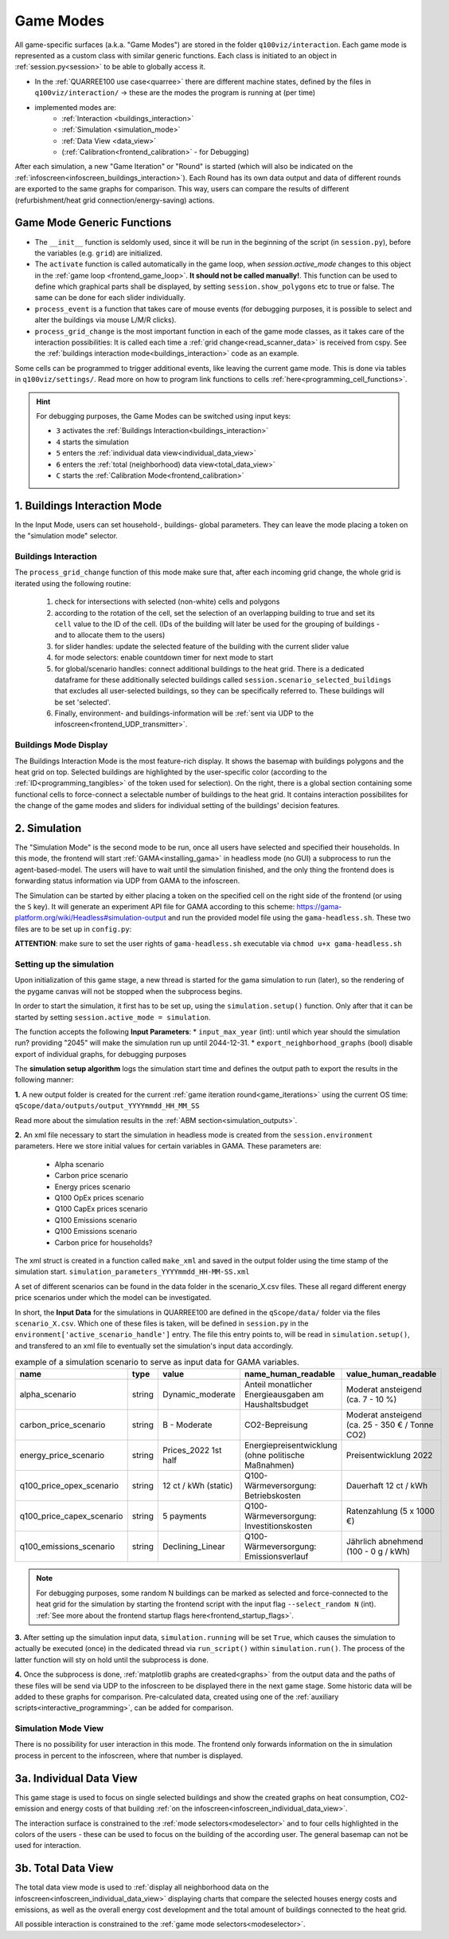 .. _frontend_mode:
.. _mode:

Game Modes
**********

All game-specific surfaces (a.k.a. "Game Modes") are stored in the folder ``q100viz/interaction``. Each game mode is represented as a custom class with similar generic functions. Each class is initiated to an object in :ref:`session.py<session>` to be able to globally access it.

.. image:: ../img/Q-Scope_game-stages.png
  :align: center
  :alt: [Schematic overview on the different game stages with information on what's being displayed on frontend and infoscreen, and explanations of possible user interaction]

* In the :ref:`QUARREE100 use case<quarree>` there are different machine states, defined by the files in ``q100viz/interaction/`` → these are the modes the program is running at (per time)
* implemented modes are:
    * :ref:`Interaction <buildings_interaction>`
    * :ref:`Simulation <simulation_mode>`
    * :ref:`Data View <data_view>`
    * (:ref:`Calibration<frontend_calibration>` - for Debugging)

.. _game_iterations:

After each simulation, a new "Game Iteration" or "Round" is started (which will also be indicated on the :ref:`infoscreen<infoscreen_buildings_interaction>`). Each Round has its own data output and data of different rounds are exported to the same graphs for comparison. This way, users can compare the results of different (refurbishment/heat grid connection/energy-saving) actions.

Game Mode Generic Functions
===========================

* The ``__init__`` function is seldomly used, since it will be run in the beginning of the script (in ``session.py``), before the variables (e.g. ``grid``) are initialized.
* The ``activate`` function is called automatically in the game loop, when `session.active_mode` changes to this object in the :ref:`game loop <frontend_game_loop>`. **It should not be called manually!**. This function can be used to define which graphical parts shall be displayed, by setting ``session.show_polygons`` etc to true or false. The same can be done for each slider individually.
* ``process_event`` is a function that takes care of mouse events (for debugging purposes, it is possible to select and alter the buildings via mouse L/M/R clicks).
* ``process_grid_change`` is the most important function in each of the game mode classes, as it takes care of the interaction possibilities: It is called each time a :ref:`grid change<read_scanner_data>` is received from cspy. See the :ref:`buildings interaction mode<buildings_interaction>` code as an example.

Some cells can be programmed to trigger additional events, like leaving the current game mode. This is done via tables in ``q100viz/settings/``. Read more on how to program link functions to cells :ref:`here<programming_cell_functions>`.

.. hint::

  For debugging purposes, the Game Modes can be switched using input keys:

  - ``3`` activates the :ref:`Buildings Interaction<buildings_interaction>`
  - ``4`` starts the simulation
  - ``5`` enters the :ref:`individual data view<individual_data_view>`
  - ``6`` enters the :ref:`total (neighborhood) data view<total_data_view>`
  - ``C`` starts the :ref:`Calibration Mode<frontend_calibration>`

.. _buildings_interaction:

1. Buildings Interaction Mode
=============================
In the Input Mode, users can set household-, buildings- global parameters. They can leave the mode placing a token on the "simulation mode" selector.

Buildings Interaction
---------------------

The ``process_grid_change`` function of this mode make sure that, after each incoming grid change, the whole grid is iterated using the following routine:

  #. check for intersections with selected (non-white) cells and polygons
  #. according to the rotation of the cell, set the selection of an overlapping building to true and set its ``cell`` value to the ID of the cell. (IDs of the building will later be used for the grouping of buildings - and to allocate them to the users)
  #. for slider handles: update the selected feature of the building with the current slider value
  #. for mode selectors: enable countdown timer for next mode to start
  #. for global/scenario handles: connect additional buildings to the heat grid. There is a dedicated dataframe for these additionally selected buildings called ``session.scenario_selected_buildings`` that excludes all user-selected buildings, so they can be specifically referred to. These buildings will be set 'selected'.
  #. Finally, environment- and buildings-information will be :ref:`sent via UDP to the infoscreen<frontend_UDP_transmitter>`.

Buildings Mode Display
----------------------

.. image:: ../img/frontend_full.png
  :align: center
  :alt: Image of the Frontend in Buildings Mode.

The Buildings Interaction Mode is the most feature-rich display. It shows the basemap with buildings polygons and the heat grid on top. Selected buildings are highlighted by the user-specific color (according to the :ref:`ID<programming_tangibles>` of the token used for selection). On the right, there is a global section containing some functional cells to force-connect a selectable number of buildings to the heat grid.
It contains interaction possibilites for the change of the game modes and sliders for individual setting of the buildings' decision features.

.. _simulation_mode:

2. Simulation
=============

The "Simulation Mode" is the second mode to be run, once all users have selected and specified their households. In this mode, the frontend will start :ref:`GAMA<installing_gama>` in headless mode (no GUI) a subprocess to run the agent-based-model. The users will have to wait until the simulation finished, and the only thing the frontend does is forwarding status information via UDP from GAMA to the infoscreen.

The Simulation can be started by either placing a token on the specified cell on the right side of the frontend (or using the ``S`` key). It will generate an experiment API file for GAMA according to this scheme: https://gama-platform.org/wiki/Headless#simulation-output and run the provided model file using the ``gama-headless.sh``. These two files are to be set up in ``config.py``:

.. code-block:: python
  :caption: config.py

  'GAMA_HEADLESS_FOLDER' : '/home/qscope/GAMA/headless/',
  'GAMA_MODEL_FILE' : '../q100_abm/q100/models/qscope_ABM.gaml',

**ATTENTION**: make sure to set the user rights of ``gama-headless.sh`` executable via ``chmod u+x gama-headless.sh``

.. _simulation_setup:

Setting up the simulation
-------------------------

Upon initialization of this game stage, a new thread is started for the gama simulation to run (later), so the rendering of the pygame canvas will not be stopped when the subprocess begins.

In order to start the simulation, it first has to be set up, using the ``simulation.setup()`` function. Only after that it can be started by setting ``session.active_mode = simulation``.

The function accepts the following **Input Parameters**:
* ``input_max_year`` (int): until which year should the simulation run? providing "2045" will make the simulation run up until 2044-12-31.
* ``export_neighborhood_graphs`` (bool) disable export of individual graphs, for debugging purposes

The **simulation setup algorithm** logs the simulation start time and defines the output path to export the results in the following manner:

**1.** A new output folder is created for the current :ref:`game iteration round<game_iterations>` using the current OS time: ``qScope/data/outputs/output_YYYYmmdd_HH_MM_SS``

.. code-block::
  :caption: tree view of output folder

    project qScope
    └───data
        └───outputs
            └───output_YYYYmmdd_HH-MM-SS
            |   └───connections
            |   └───emissions
            |   └───energy_prices
            |   └───snapshot
            └───buildings_clusters_YYYYmmdd_HH-MM-SS.csv
            └───buildings_power_suppliers.csv
            └───console-outputs-null.txt
            └───simulation_parameters_YYYYmmdd_HH-MM-SS.xml
            └───simulation_outputsnull.xml

Read more about the simulation results in the :ref:`ABM section<simulation_outputs>`.

**2.** An xml file necessary to start the simulation in headless mode is created from the ``session.environment`` parameters. Here we store initial values for certain variables in GAMA. These parameters are:

   * Alpha scenario
   * Carbon price scenario
   * Energy prices scenario
   * Q100 OpEx prices scenario
   * Q100 CapEx prices scenario
   * Q100 Emissions scenario
   * Q100 Emissions scenario
   * Carbon price for households?

The xml struct is created in a function called ``make_xml`` and saved in the output folder using the time stamp of the simulation start. ``simulation_parameters_YYYYmmdd_HH-MM-SS.xml``

A set of different scenarios can be found in the data folder in the scenario_X.csv files. These all regard different energy price scenarios under which the model can be investigated.

In short, the **Input Data** for the simulations in QUARREE100 are defined in the ``qScope/data/`` folder via the files ``scenario_X.csv``. Which one of these files is taken, will be defined in ``session.py`` in the ``environment['active_scenario_handle']`` entry. The file this entry points to, will be read in ``simulation.setup()``, and transfered to an xml file to eventually set the simulation's input data accordingly.

.. csv-table:: example of a simulation scenario to serve as input data for GAMA variables.
  :widths: 20, 15, 20, 30, 20
  :header: name,type,value,name_human_readable,value_human_readable

  alpha_scenario,string,Dynamic_moderate,Anteil monatlicher Energieausgaben am Haushaltsbudget,Moderat ansteigend (ca. 7 - 10 %)
  carbon_price_scenario,string,B - Moderate,CO2-Bepreisung,Moderat ansteigend (ca. 25 - 350 € / Tonne CO2)
  energy_price_scenario,string,Prices_2022 1st half,Energiepreisentwicklung (ohne politische Maßnahmen), Preisentwicklung 2022
  q100_price_opex_scenario,string,12 ct / kWh (static),Q100-Wärmeversorgung: Betriebskosten, Dauerhaft 12 ct / kWh
  q100_price_capex_scenario,string,5 payments,Q100-Wärmeversorgung: Investitionskosten,Ratenzahlung (5 x 1000 €)
  q100_emissions_scenario,string,Declining_Linear,Q100-Wärmeversorgung: Emissionsverlauf, Jährlich abnehmend (100 - 0 g / kWh)

.. note::
  For debugging purposes, some random N buildings can be marked as selected and force-connected to the heat grid for the simulation by starting the frontend script with the input flag ``--select_random N`` (int). :ref:`See more about the frontend startup flags here<frontend_startup_flags>`.

**3.** After setting up the simulation input data, ``simulation.running`` will be set ``True``, which causes the simulation to actually be executed (once) in the dedicated thread via ``run_script()`` within ``simulation.run()``. The process of the latter function will sty on hold until the subprocess is done.

**4.** Once the subprocess is done, :ref:`matplotlib graphs are created<graphs>` from the output data and the paths of these files will be send via UDP to the infoscreen to be displayed there in the next game stage.  Some historic data will be added to these graphs for comparison. Pre-calculated data, created using one of the :ref:`auxiliary scripts<interactive_programming>`, can be added for comparison.


Simulation Mode View
--------------------

There is no possibility for user interaction in this mode. The frontend only forwards information on the in simulation process in percent to the infoscreen, where that number is displayed.

.. _data_view:
.. _individual_data_view:

3a. Individual Data View
========================

This game stage is used to focus on single selected buildings and show the created graphs on heat consumption, CO2-emission and energy costs of that building :ref:`on the infoscreen<infoscreen_individual_data_view>`.

The interaction surface is constrained to the :ref:`mode selectors<modeselector>` and to four cells highlighted in the colors of the users - these can be used to focus on the building of the according user. The general basemap can not be used for interaction.

.. _total_data_view:

3b. Total Data View
===================

The total data view mode is used to :ref:`display all neighborhood data on the infoscreen<infoscreen_individual_data_view>` displaying charts that compare the selected houses energy costs and emissions, as well as the overall energy cost development and the total amount of buildings connected to the heat grid.

All possible interaction is constrained to the :ref:`game mode selectors<modeselector>`.
